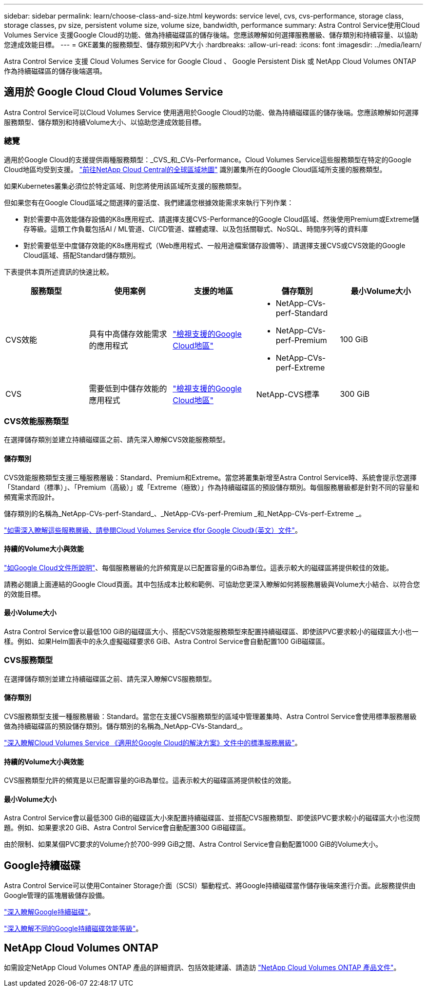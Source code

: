 ---
sidebar: sidebar 
permalink: learn/choose-class-and-size.html 
keywords: service level, cvs, cvs-performance, storage class, storage classes, pv size, persistent volume size, volume size, bandwidth, performance 
summary: Astra Control Service使用Cloud Volumes Service 支援Google Cloud的功能、做為持續磁碟區的儲存後端。您應該瞭解如何選擇服務層級、儲存類別和持續容量、以協助您達成效能目標。 
---
= GKE叢集的服務類型、儲存類別和PV大小
:hardbreaks:
:allow-uri-read: 
:icons: font
:imagesdir: ../media/learn/


[role="lead"]
Astra Control Service 支援 Cloud Volumes Service for Google Cloud 、 Google Persistent Disk 或 NetApp Cloud Volumes ONTAP 作為持續磁碟區的儲存後端選項。



== 適用於 Google Cloud Cloud Volumes Service

Astra Control Service可以Cloud Volumes Service 使用適用於Google Cloud的功能、做為持續磁碟區的儲存後端。您應該瞭解如何選擇服務類型、儲存類別和持續Volume大小、以協助您達成效能目標。



=== 總覽

適用於Google Cloud的支援提供兩種服務類型：_CVS_和_CVs-Performance。Cloud Volumes Service這些服務類型在特定的Google Cloud地區均受到支援。 https://cloud.netapp.com/cloud-volumes-global-regions#cvsGcp["前往NetApp Cloud Central的全球區域地圖"^] 識別叢集所在的Google Cloud區域所支援的服務類型。

如果Kubernetes叢集必須位於特定區域、則您將使用該區域所支援的服務類型。

但如果您有在Google Cloud區域之間選擇的靈活度、我們建議您根據效能需求來執行下列作業：

* 對於需要中高效能儲存設備的K8s應用程式、請選擇支援CVS-Performance的Google Cloud區域、然後使用Premium或Extreme儲存等級。這類工作負載包括AI / ML管道、CI/CD管道、媒體處理、以及包括關聯式、NoSQL、時間序列等的資料庫
* 對於需要低至中度儲存效能的K8s應用程式（Web應用程式、一般用途檔案儲存設備等）、請選擇支援CVS或CVS效能的Google Cloud區域、搭配Standard儲存類別。


下表提供本頁所述資訊的快速比較。

[cols="5*"]
|===
| 服務類型 | 使用案例 | 支援的地區 | 儲存類別 | 最小Volume大小 


| CVS效能 | 具有中高儲存效能需求的應用程式 | https://cloud.netapp.com/cloud-volumes-global-regions#cvsGcp["檢視支援的Google Cloud地區"^]  a| 
* NetApp-CVs-perf-Standard
* NetApp-CVs-perf-Premium
* NetApp-CVs-perf-Extreme

| 100 GiB 


| CVS | 需要低到中儲存效能的應用程式 | https://cloud.netapp.com/cloud-volumes-global-regions#cvsGcp["檢視支援的Google Cloud地區"^] | NetApp-CVS標準 | 300 GiB 
|===


=== CVS效能服務類型

在選擇儲存類別並建立持續磁碟區之前、請先深入瞭解CVS效能服務類型。



==== 儲存類別

CVS效能服務類型支援三種服務層級：Standard、Premium和Extreme。當您將叢集新增至Astra Control Service時、系統會提示您選擇「Standard（標準）」、「Premium（高級）」或「Extreme（極致）」作為持續磁碟區的預設儲存類別。每個服務層級都是針對不同的容量和頻寬需求而設計。

儲存類別的名稱為_NetApp-CVs-perf-Standard_、_NetApp-CVs-perf-Premium _和_NetApp-CVs-perf-Extreme _。

https://cloud.google.com/solutions/partners/netapp-cloud-volumes/selecting-the-appropriate-service-level-and-allocated-capacity-for-netapp-cloud-volumes-service#service_levels["如需深入瞭解這些服務層級、請參閱Cloud Volumes Service 《for Google Cloud》（英文）文件"^]。



==== 持續的Volume大小與效能

https://cloud.google.com/solutions/partners/netapp-cloud-volumes/selecting-the-appropriate-service-level-and-allocated-capacity-for-netapp-cloud-volumes-service#service_levels["如Google Cloud文件所說明"^]、每個服務層級的允許頻寬是以已配置容量的GiB為單位。這表示較大的磁碟區將提供較佳的效能。

請務必閱讀上面連結的Google Cloud頁面。其中包括成本比較和範例、可協助您更深入瞭解如何將服務層級與Volume大小結合、以符合您的效能目標。



==== 最小Volume大小

Astra Control Service會以最低100 GiB的磁碟區大小、搭配CVS效能服務類型來配置持續磁碟區、即使該PVC要求較小的磁碟區大小也一樣。例如、如果Helm圖表中的永久虛擬磁碟要求6 GiB、Astra Control Service會自動配置100 GiB磁碟區。



=== CVS服務類型

在選擇儲存類別並建立持續磁碟區之前、請先深入瞭解CVS服務類型。



==== 儲存類別

CVS服務類型支援一種服務層級：Standard。當您在支援CVS服務類型的區域中管理叢集時、Astra Control Service會使用標準服務層級做為持續磁碟區的預設儲存類別。儲存類別的名稱為_NetApp-CVs-Standard_。

https://cloud.google.com/solutions/partners/netapp-cloud-volumes/service-levels["深入瞭解Cloud Volumes Service 《適用於Google Cloud的解決方案》文件中的標準服務層級"^]。



==== 持續的Volume大小與效能

CVS服務類型允許的頻寬是以已配置容量的GiB為單位。這表示較大的磁碟區將提供較佳的效能。



==== 最小Volume大小

Astra Control Service會以最低300 GiB的磁碟區大小來配置持續磁碟區、並搭配CVS服務類型、即使該PVC要求較小的磁碟區大小也沒問題。例如、如果要求20 GiB、Astra Control Service會自動配置300 GiB磁碟區。

由於限制、如果某個PVC要求的Volume介於700-999 GiB之間、Astra Control Service會自動配置1000 GiB的Volume大小。



== Google持續磁碟

Astra Control Service可以使用Container Storage介面（SCSI）驅動程式、將Google持續磁碟當作儲存後端來進行介面。此服務提供由Google管理的區塊層級儲存設備。

https://cloud.google.com/persistent-disk/["深入瞭解Google持續磁碟"^]。

https://cloud.google.com/compute/docs/disks/performance["深入瞭解不同的Google持續磁碟效能等級"^]。



== NetApp Cloud Volumes ONTAP

如需設定NetApp Cloud Volumes ONTAP 產品的詳細資訊、包括效能建議、請造訪 https://docs.netapp.com/us-en/cloud-manager-cloud-volumes-ontap/concept-performance.html["NetApp Cloud Volumes ONTAP 產品文件"^]。
